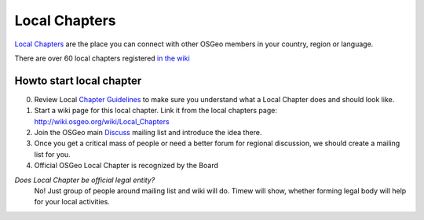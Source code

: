 .. index::
        single: local chapter
        single: discuss

==============
Local Chapters
==============

`Local Chapters <https://www.osgeo.org/local-chapters/>`_ are the place you can
connect with other OSGeo members in your country, region or language.

There are over 60 local chapters registered `in the wiki <https://wiki.osgeo.org/wiki/Local_Chapters>`_

Howto start local chapter
-------------------------

0. Review Local `Chapter Guidelines <https://wiki.osgeo.org/wiki/Local_Chapter_Guidelines>`_ to make sure you understand what a Local
   Chapter does and should look like.
1. Start a wiki page for this local chapter.  Link it from the local chapters page: http://wiki.osgeo.org/wiki/Local_Chapters 
2. Join the OSGeo main `Discuss <https://lists.osgeo.org/mailman/listinfo/discuss>`_ mailing list and introduce the idea there.
3. Once you get a critical mass of people or need a better forum for regional discussion, we should create a mailing list for you.
4. Official OSGeo Local Chapter is recognized by the Board

*Does Local Chapter be official legal entity?*
        No! Just group of people around mailing list and wiki will do. Timew
        will show, whether forming legal body will help for your local
        activities.


